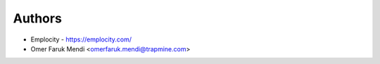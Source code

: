 
Authors
=======

* Emplocity - https://emplocity.com/
* Omer Faruk Mendi <omerfaruk.mendi@trapmine.com>
